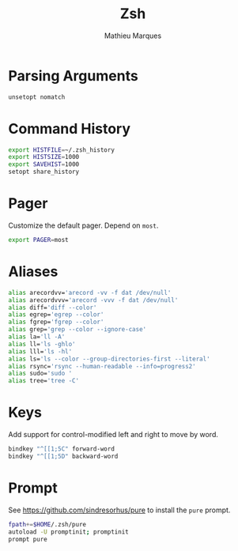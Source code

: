 # -*- after-save-hook: (org-babel-tangle t); -*-
#+TITLE: Zsh
#+AUTHOR: Mathieu Marques
#+PROPERTY: header-args:sh :tangle ~/.zshrc

* Parsing Arguments

#+BEGIN_SRC sh
unsetopt nomatch
#+END_SRC

* Command History

#+BEGIN_SRC sh
export HISTFILE=~/.zsh_history
export HISTSIZE=1000
export SAVEHIST=1000
setopt share_history
#+END_SRC

* Pager

Customize the default pager. Depend on =most=.

#+BEGIN_SRC sh
export PAGER=most
#+END_SRC

* Aliases

#+BEGIN_SRC sh
alias arecordvv='arecord -vv -f dat /dev/null'
alias arecordvvv='arecord -vvv -f dat /dev/null'
alias diff='diff --color'
alias egrep='egrep --color'
alias fgrep='fgrep --color'
alias grep='grep --color --ignore-case'
alias la='ll -A'
alias ll='ls -ghlo'
alias lll='ls -hl'
alias ls='ls --color --group-directories-first --literal'
alias rsync='rsync --human-readable --info=progress2'
alias sudo='sudo '
alias tree='tree -C'
#+END_SRC

* Keys

Add support for control-modified left and right to move by word.

#+BEGIN_SRC sh
bindkey "^[[1;5C" forward-word
bindkey "^[[1;5D" backward-word
#+END_SRC

* Prompt

See https://github.com/sindresorhus/pure to install the =pure= prompt.

#+BEGIN_SRC sh
fpath+=$HOME/.zsh/pure
autoload -U promptinit; promptinit
prompt pure
#+END_SRC
